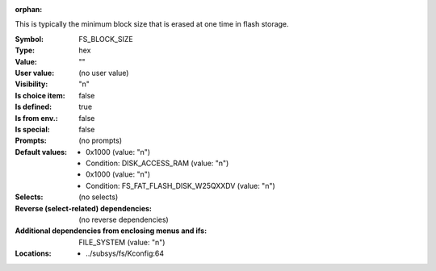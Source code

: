 :orphan:

.. title:: FS_BLOCK_SIZE

.. option:: CONFIG_FS_BLOCK_SIZE:
.. _CONFIG_FS_BLOCK_SIZE:

This is typically the minimum block size that
is erased at one time in flash storage.



:Symbol:           FS_BLOCK_SIZE
:Type:             hex
:Value:            ""
:User value:       (no user value)
:Visibility:       "n"
:Is choice item:   false
:Is defined:       true
:Is from env.:     false
:Is special:       false
:Prompts:
 (no prompts)
:Default values:

 *  0x1000 (value: "n")
 *   Condition: DISK_ACCESS_RAM (value: "n")
 *  0x1000 (value: "n")
 *   Condition: FS_FAT_FLASH_DISK_W25QXXDV (value: "n")
:Selects:
 (no selects)
:Reverse (select-related) dependencies:
 (no reverse dependencies)
:Additional dependencies from enclosing menus and ifs:
 FILE_SYSTEM (value: "n")
:Locations:
 * ../subsys/fs/Kconfig:64